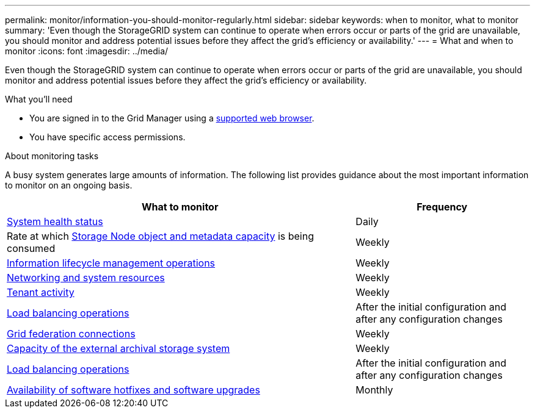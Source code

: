 ---
permalink: monitor/information-you-should-monitor-regularly.html
sidebar: sidebar
keywords: when to monitor, what to monitor
summary: 'Even though the StorageGRID system can continue to operate when errors occur or parts of the grid are unavailable, you should monitor and address potential issues before they affect the grid’s efficiency or availability.'
---
= What and when to monitor
:icons: font
:imagesdir: ../media/

[.lead]
Even though the StorageGRID system can continue to operate when errors occur or parts of the grid are unavailable, you should monitor and address potential issues before they affect the grid's efficiency or availability.

.What you'll need

* You are signed in to the Grid Manager using a link:../admin/web-browser-requirements.html[supported web browser].
* You have specific access permissions.

.About monitoring tasks

A busy system generates large amounts of information. The following list provides guidance about the most important information to monitor on an ongoing basis.

[cols="2a,1a" options="header"]
|===
| What to monitor| Frequency

| link:monitoring-system-health.html[System health status]
| Daily

| Rate at which link:monitoring-storage-capacity.html[Storage Node object and metadata capacity] is being consumed
| Weekly

| link:monitoring-information-lifecycle-management.html[Information lifecycle management operations]
| Weekly

| link:monitoring-network-connections-and-performance.html[Networking and system resources]
| Weekly

| link:monitoring-tenant-activity.html[Tenant activity]
| Weekly

| xref:monitoring-load-balancing-operations.adoc[Load balancing operations]
| After the initial configuration and after any configuration changes

| xref:grid-federation-monitor-connections.adoc[Grid federation connections]
| Weekly

| link:monitoring-archival-capacity.html[Capacity of the external archival storage system]
|Weekly

| link:monitoring-load-balancing-operations.html[Load balancing operations]
| After the initial configuration and after any configuration changes

| link:applying-hotfixes-or-upgrading-software-if-necessary.html[Availability of software hotfixes and software upgrades]
| Monthly
|===
